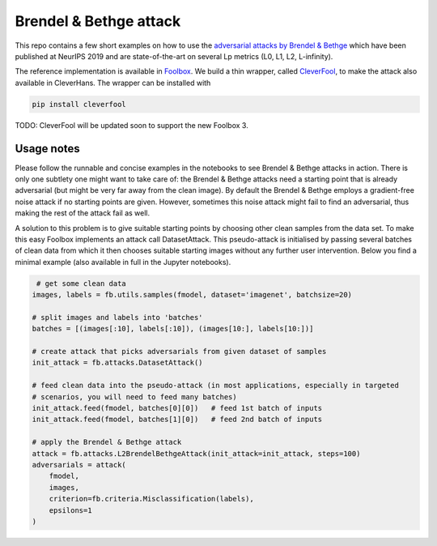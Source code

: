 =======================
Brendel & Bethge attack
=======================

This repo contains a few short examples on how to use the `adversarial attacks by Brendel & Bethge <https://arxiv.org/abs/1907.01003>`_ which have been published at NeurIPS 2019 and are state-of-the-art on several Lp metrics (L0, L1, L2, L-infinity).

The reference implementation is available in `Foolbox <https://github.com/bethgelab/foolbox>`_. We build a thin wrapper, called `CleverFool <https://github.com/wielandbrendel/cleverfool>`_, to make the attack also available in CleverHans. The wrapper can be installed with

.. code-block:: python

   pip install cleverfool

TODO: CleverFool will be updated soon to support the new Foolbox 3.

Usage notes
-----------

Please follow the runnable and concise examples in the notebooks to see Brendel & Bethge attacks in action. There is only one subtlety one might want to take care of: the Brendel & Bethge attacks need a starting point that is already adversarial (but might be very far away from the clean image). By default the Brendel & Bethge employs a gradient-free noise attack if no starting points are given. However, sometimes this noise attack might fail to find an adversarial, thus making the rest of the attack fail as well.

A solution to this problem is to give suitable starting points by choosing other clean samples from the data set. To make this easy Foolbox implements an attack call DatasetAttack. This pseudo-attack is initialised by passing several batches of clean data from which it then chooses suitable starting images without any further user intervention. Below you find a minimal example (also available in full in the Jupyter notebooks).

.. code-block:: python

   # get some clean data
  images, labels = fb.utils.samples(fmodel, dataset='imagenet', batchsize=20)

  # split images and labels into 'batches' 
  batches = [(images[:10], labels[:10]), (images[10:], labels[10:])]

  # create attack that picks adversarials from given dataset of samples
  init_attack = fb.attacks.DatasetAttack()

  # feed clean data into the pseudo-attack (in most applications, especially in targeted 
  # scenarios, you will need to feed many batches)
  init_attack.feed(fmodel, batches[0][0])   # feed 1st batch of inputs
  init_attack.feed(fmodel, batches[1][0])   # feed 2nd batch of inputs

  # apply the Brendel & Bethge attack
  attack = fb.attacks.L2BrendelBethgeAttack(init_attack=init_attack, steps=100)
  adversarials = attack(
      fmodel,
      images,
      criterion=fb.criteria.Misclassification(labels),
      epsilons=1
  )
